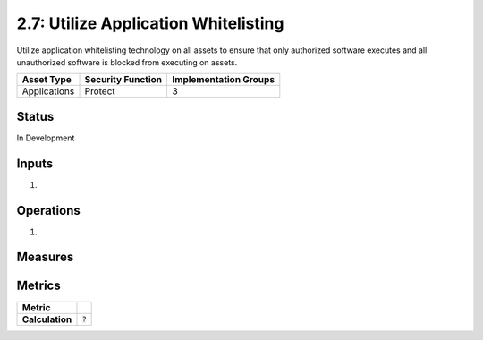 2.7: Utilize Application Whitelisting
=========================================================
Utilize application whitelisting technology on all assets to ensure that only authorized software executes and all unauthorized software is blocked from executing on assets.

.. list-table::
	:header-rows: 1

	* - Asset Type 
	  - Security Function
	  - Implementation Groups
	* - Applications
	  - Protect
	  - 3

Status
------
In Development

Inputs
------
#. 

Operations
----------
#. 

Measures
--------


Metrics
-------

.. list-table::

	* - **Metric**
	  - | 
	* - **Calculation**
	  - :code:`?`

.. history
.. authors
.. license